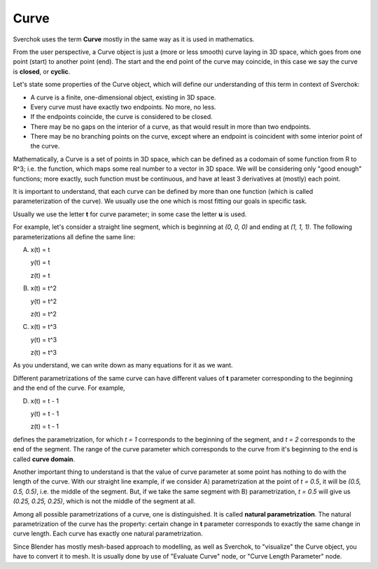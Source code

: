 
Curve
-----

Sverchok uses the term **Curve** mostly in the same way as it is used in mathematics.

From the user perspective, a Curve object is just a (more or less smooth) curve
laying in 3D space, which goes from one point (start) to another point (end).
The start and the end point of the curve may coincide, in this case we say the
curve is **closed**, or **cyclic**.

Let's state some properties of the Curve object, which will define our
understanding of this term in context of Sverchok:

* A curve is a finite, one-dimensional object, existing in 3D space.
* Every curve must have exactly two endpoints. No more, no less.
* If the endpoints coincide, the curve is considered to be closed.
* There may be no gaps on the interior of a curve, as that would result in more
  than two endpoints.
* There may be no branching points on the curve, except where an endpoint is
  coincident with some interior point of the curve.

Mathematically, a Curve is a set of points in 3D space, which can be defined as
a codomain of some function from R to R^3; i.e. the function, which maps some
real number to a vector in 3D space. We will be considering only "good enough"
functions; more exactly, such function must be continuous, and have at least 3
derivatives at (mostly) each point.

It is important to understand, that each curve can be defined by more than one
function (which is called parameterization of the curve). We usually use the
one which is most fitting our goals in specific task.

Usually we use the letter **t** for curve parameter; in some case the letter **u** is used.

For example, let's consider a straight line segment, which is beginning at `(0,
0, 0)` and ending at `(1, 1, 1)`. The following parameterizations all define
the same line:

A)

      x(t) = t

      y(t) = t

      z(t) = t

B)
      x(t) = t^2

      y(t) = t^2

      z(t) = t^2

C)

      x(t) = t^3

      y(t) = t^3

      z(t) = t^3

As you understand, we can write down as many equations for it as we want.

Different parametrizations of the same curve can have different values of **t**
parameter corresponding to the beginning and the end of the curve. For example,

D)
      x(t) = t - 1

      y(t) = t - 1

      z(t) = t - 1

defines the parametrization, for which `t = 1` corresponds to the beginning of
the segment, and `t = 2` corresponds to the end of the segment. The range of
the curve parameter which corresponds to the curve from it's beginning to the
end is called **curve domain**.

Another important thing to understand is that the value of curve parameter at
some point has nothing to do with the length of the curve. With our straight
line example, if we consider A) parametrization at the point of `t = 0.5`, it
will be `(0.5, 0.5, 0.5)`, i.e. the middle of the segment. But, if we take the
same segment with B) parametrization, `t = 0.5` will give us `(0.25, 0.25,
0.25)`, which is not the middle of the segment at all.

Among all possible parametrizations of a curve, one is distinguished. It is
called **natural parametrization**. The natural parametrization of the curve
has the property: certain change in **t** parameter corresponds to exactly the
same change in curve length. Each curve has exactly one natural
parametrization.

Since Blender has mostly mesh-based approach to modelling, as well as Sverchok,
to "visualize" the Curve object, you have to convert it to mesh. It is usually
done by use of "Evaluate Curve" node, or "Curve Length Parameter" node.

